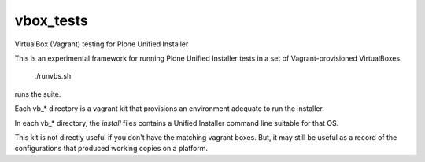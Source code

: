 vbox_tests
==========

VirtualBox (Vagrant) testing for Plone Unified Installer

This is an experimental framework for running Plone Unified
Installer tests in a set of Vagrant-provisioned VirtualBoxes.

    ./runvbs.sh

runs the suite.

Each vb_* directory is a vagrant kit that provisions an environment
adequate to run the installer.

In each vb_* directory, the `install` files contains a Unified Installer
command line suitable for that OS.

This kit is not directly useful if you don't have the matching vagrant
boxes. But, it may still be useful as a record of the configurations
that produced working copies on a platform.